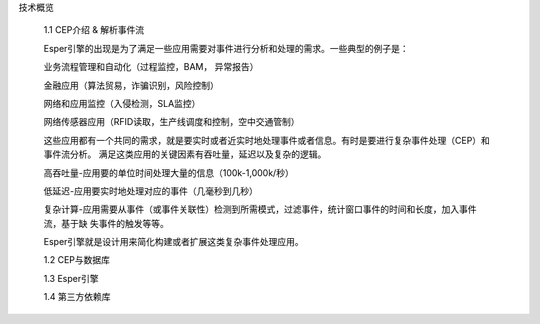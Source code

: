  


技术概览

    1.1 CEP介绍 & 解析事件流
    
    Esper引擎的出现是为了满足一些应用需要对事件进行分析和处理的需求。一些典型的例子是：

    业务流程管理和自动化（过程监控，BAM， 异常报告）

    金融应用（算法贸易，诈骗识别，风险控制）

    网络和应用监控（入侵检测，SLA监控）

    网络传感器应用（RFID读取，生产线调度和控制，空中交通管制）


    这些应用都有一个共同的需求，就是要实时或者近实时地处理事件或者信息。有时是要进行复杂事件处理（CEP）和事件流分析。
    满足这类应用的关键因素有吞吐量，延迟以及复杂的逻辑。
    
    高吞吐量-应用要的单位时间处理大量的信息（100k-1,000k/秒） 

    低延迟-应用要实时地处理对应的事件（几毫秒到几秒） 

    复杂计算-应用需要从事件（或事件关联性）检测到所需模式，过滤事件，统计窗口事件的时间和长度，加入事件流，基于缺
    失事件的触发等等。

    Esper引擎就是设计用来简化构建或者扩展这类复杂事件处理应用。

    1.2 CEP与数据库

    1.3 Esper引擎

    1.4 第三方依赖库

